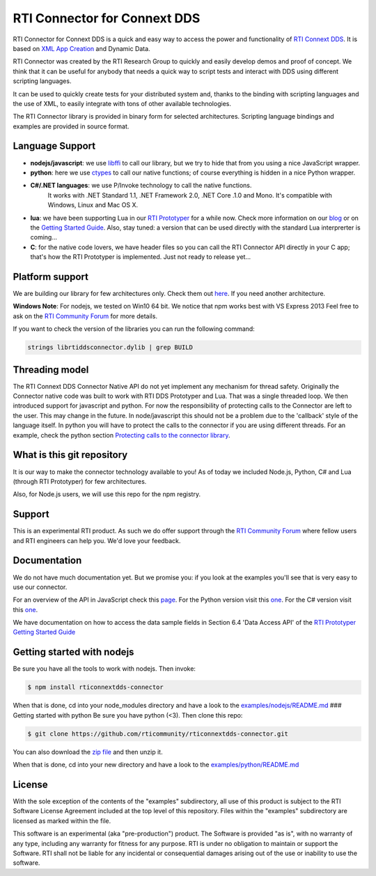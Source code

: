 RTI Connector for Connext DDS
=============================

RTI Connector for Connext DDS is a quick and easy way to access the
power and functionality of `RTI Connext
DDS <http://www.rti.com/products/index.html>`__. It is based on `XML App
Creation <https://community.rti.com/rti-doc/510/ndds.5.1.0/doc/pdf/RTI_CoreLibrariesAndUtilities_XML_AppCreation_GettingStarted.pdf>`__
and Dynamic Data.

RTI Connector was created by the RTI Research Group to quickly and
easily develop demos and proof of concept. We think that it can be
useful for anybody that needs a quick way to script tests and interact
with DDS using different scripting languages.

It can be used to quickly create tests for your distributed system and,
thanks to the binding with scripting languages and the use of XML, to
easily integrate with tons of other available technologies.

The RTI Connector library is provided in binary form for selected
architectures. Scripting language bindings and examples are provided in
source format.

Language Support
~~~~~~~~~~~~~~~~

-  **nodejs/javascript**: we use
   `libffi <https://github.com/node-ffi/node-ffi>`__ to call our
   library, but we try to hide that from you using a nice JavaScript
   wrapper.
-  **python**: here we use
   `ctypes <https://docs.python.org/2/library/ctypes.html>`__ to call
   our native functions; of course everything is hidden in a nice Python
   wrapper.
- **C#/.NET languages**: we use P/Invoke technology to call the native functions.
   It works with .NET Standard 1.1, .NET Framework 2.0, .NET Core .1.0 and Mono.
   It's compatible with Windows, Linux and Mac OS X.
-  **lua**: we have been supporting Lua in our `RTI
   Prototyper <https://community.rti.com/downloads/experimental/rti-prototyper-with-lua>`__
   for a while now. Check more information on our
   `blog <http://blogs.rti.com/tag/lua/>`__ or on the `Getting Started
   Guide <https://community.rti.com/rti-doc/510/ndds.5.1.0/doc/pdf/RTI_CoreLibrariesAndUtilities_Prototyper_GettingStarted.pdf>`__.
   Also, stay tuned: a version that can be used directly with the
   standard Lua interprerter is coming...
-  **C**: for the native code lovers, we have header files so you can
   call the RTI Connector API directly in your C app; that's how the RTI
   Prototyper is implemented. Just not ready to release yet...

Platform support
~~~~~~~~~~~~~~~~

We are building our library for few architectures only. Check them out
`here <https://github.com/rticommunity/rticonnextdds-connector/tree/master/lib>`__.
If you need another architecture.

**Windows Note**: For nodejs, we tested on Win10 64 bit. We notice that
npm works best with VS Express 2013 Feel free to ask on the `RTI
Community
Forum <https://community.rti.com/forums/technical-questions>`__ for more
details.

If you want to check the version of the libraries you can run the
following command:

.. code:: bash

    strings librtiddsconnector.dylib | grep BUILD

Threading model
~~~~~~~~~~~~~~~

The RTI Connext DDS Connector Native API do not yet implement any
mechanism for thread safety. Originally the Connector native code was
built to work with RTI DDS Prototyper and Lua. That was a single
threaded loop. We then introduced support for javascript and python. For
now the responsibility of protecting calls to the Connector are left to
the user. This may change in the future. In node/javascript this should
not be a problem due to the 'callback' style of the language itself. In
python you will have to protect the calls to the connector if you are
using different threads. For an example, check the python section
`Protecting calls to the connector
library <https://github.com/rticommunity/rticonnextdds-connector/tree/master/examples/python#protecting-calls-to-the-connector-library>`__.

What is this git repository
~~~~~~~~~~~~~~~~~~~~~~~~~~~

It is our way to make the connector technology available to you! As of
today we included Node.js, Python, C# and Lua (through RTI Prototyper) for
few architectures.

Also, for Node.js users, we will use this repo for the npm registry.

Support
~~~~~~~

This is an experimental RTI product. As such we do offer support through
the `RTI Community
Forum <https://community.rti.com/forums/technical-questions>`__ where
fellow users and RTI engineers can help you. We'd love your feedback.

Documentation
~~~~~~~~~~~~~

We do not have much documentation yet. But we promise you: if you look
at the examples you'll see that is very easy to use our connector.

For an overview of the API in JavaScript check this
`page <examples/nodejs/README.md>`__. For the Python version visit this
`one <examples/python/README.md>`__.  For the C# version visit this `one <examples/csharp/README.md>`__.

We have documentation on how to access the data sample fields in Section
6.4 'Data Access API' of the `RTI Prototyper Getting Started
Guide <https://community.rti.com/rti-doc/510/ndds.5.1.0/doc/pdf/RTI_CoreLibrariesAndUtilities_Prototyper_GettingStarted.pdf>`__

Getting started with nodejs
~~~~~~~~~~~~~~~~~~~~~~~~~~~

Be sure you have all the tools to work with nodejs. Then invoke:

.. code:: bash

    $ npm install rticonnextdds-connector

When that is done, cd into your node\_modules directory and have a look
to the `examples/nodejs/README.md <examples/nodejs/README.md>`__ ###
Getting started with python Be sure you have python (<3). Then clone
this repo:

.. code:: bash

    $ git clone https://github.com/rticommunity/rticonnextdds-connector.git

You can also download the `zip
file <https://github.com/rticommunity/rticonnextdds-connector/archive/master.zip>`__
and then unzip it.

When that is done, cd into your new directory and have a look to the
`examples/python/README.md <examples/python/README.md>`__

License
~~~~~~~

With the sole exception of the contents of the "examples" subdirectory,
all use of this product is subject to the RTI Software License Agreement
included at the top level of this repository. Files within the
"examples" subdirectory are licensed as marked within the file.

This software is an experimental (aka "pre-production") product. The
Software is provided "as is", with no warranty of any type, including
any warranty for fitness for any purpose. RTI is under no obligation to
maintain or support the Software. RTI shall not be liable for any
incidental or consequential damages arising out of the use or inability
to use the software.

